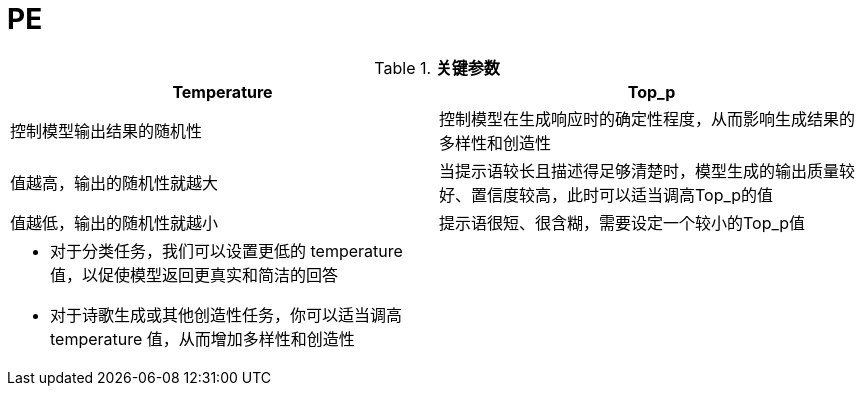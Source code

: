 = PE

[cols="5a,5a"]
.*关键参数*
|===
|Temperature |Top_p

|控制模型输出结果的随机性
|控制模型在生成响应时的确定性程度，从而影响生成结果的多样性和创造性

|值越高，输出的随机性就越大
|当提示语较长且描述得足够清楚时，模型生成的输出质量较好、置信度较高，此时可以适当调高Top_p的值

|值越低，输出的随机性就越小
|提示语很短、很含糊，需要设定一个较小的Top_p值

|
* 对于分类任务，我们可以设置更低的 temperature 值，以促使模型返回更真实和简洁的回答
* 对于诗歌生成或其他创造性任务，你可以适当调高 temperature 值，从而增加多样性和创造性
|

|===



